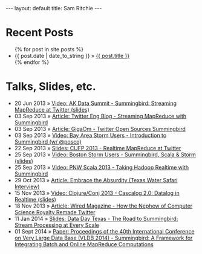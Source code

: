 #+STARTUP: showall indent
#+STARTUP: hidestars
#+BEGIN_HTML
  ---
  layout: default
  title: Sam Ritchie
  ---

  <div id="home">
    <h1>Recent Posts</h1>
    <ul class="posts">
      {% for post in site.posts %}
      <li><span>{{ post.date | date_to_string }}</span> &raquo; <a href="{{ post.url }}">{{ post.title }}</a></li>
      {% endfor %}
    </ul>
    <h1>Talks, Slides, etc.</h1>

    <ul class="posts">
      <li><span>20 Jun 2013</span>
        &raquo; <a href="http://www.youtube.com/watch?v=Y3PETLJeP7o">Video: AK Data Summit - Summingbird: Streaming MapReduce at Twitter </a>
        <a href="https://speakerdeck.com/sritchie/summingbird-streaming-mapreduce-at-twitter">(slides)</a></li>
      <li><span>03 Sep 2013</span>
        &raquo; <a href="https://blog.twitter.com/2013/streaming-mapreduce-with-summingbird">Article: Twitter Eng Blog - Streaming MapReduce with Summingbird</a></li>
      <li><span>03 Sep 2013</span>
        &raquo; <a href="http://gigaom.com/2013/09/03/twitter-open-sources-storm-hadoop-hybrid-called-summingbird/">Article: GigaOm - Twitter Open Sources Summingbird</a></li>
      <li><span>03 Sep 2013</span>
        &raquo; <a href="http://www.youtube.com/watch?v=23scdoxHOLg&feature=youtu.be">Video: Bay Area Storm Users - Introduction to Summingbird (w/ @posco)</a></li>
      <li><span>22 Sep 2013</span>
        &raquo; <a href="https://speakerdeck.com/sritchie/summingbird-at-cufp">Slides: CUFP 2013 - Realtime MapReduce at Twitter</a></li>
      <li><span>25 Sep 2013</span>
        &raquo; <a href="https://vimeo.com/75516079">Video: Boston Storm Users - Summingbird, Scala & Storm</a>
        <a href="https://speakerdeck.com/sritchie/boston-storm-users-summingbird-scala-and-storm">(slides)</a></li>
      <li><span>25 Sep 2013</span>
        &raquo; <a href="http://www.youtube.com/watch?v=iuvauJZaMqA">Video: PNW Scala 2013 - Taking Hadoop Realtime with Summingbird</a></li>
      <li><span>29 Oct 2013</span>
        &raquo; <a href="http://movingforward.kdudley.com/embrace-absurdity/">Article: Embrace the Absurdity (Texas Water Safari Interview)</a></li>
      <li><span>15 Nov 2013</span>
        &raquo; <a href="http://www.youtube.com/watch?v=uuJW3EaN_3Q">Video: Clojure/Conj 2013 - Cascalog 2.0: Datalog in Realtime </a>
        <a href="https://speakerdeck.com/sritchie/cascalog-2-dot-0-datalog-in-realtime">(slides)</a></li>
      <li><span>18 Nov 2013</span>
        &raquo; <a href="http://www.wired.com/wiredenterprise/2013/11/twitter-summingbird/">Article: Wired Magazine - How the Nephew of Computer Science Royalty Remade Twitter</a></li>
      <li><span>11 Jan 2014</span>
        &raquo; <a href="https://speakerdeck.com/sritchie/the-road-to-summingbird-stream-processing-at-every-scale">Slides: Data Day Texas - The Road to Summingbird: Stream Processing at Every Scale</a></li>
      <li><span>01 Sept 2014</span>
        &raquo; <a href="http://www.vldb.org/pvldb/vol7/p1441-boykin.pdf">Paper: Proceedings of the 40th International Conference on Very Large Data Base (VLDB 2014) - Summingbird: A Framework for Integrating Batch and
Online MapReduce Computations</a></li>
    </ul>
  </div>
#+END_HTML
